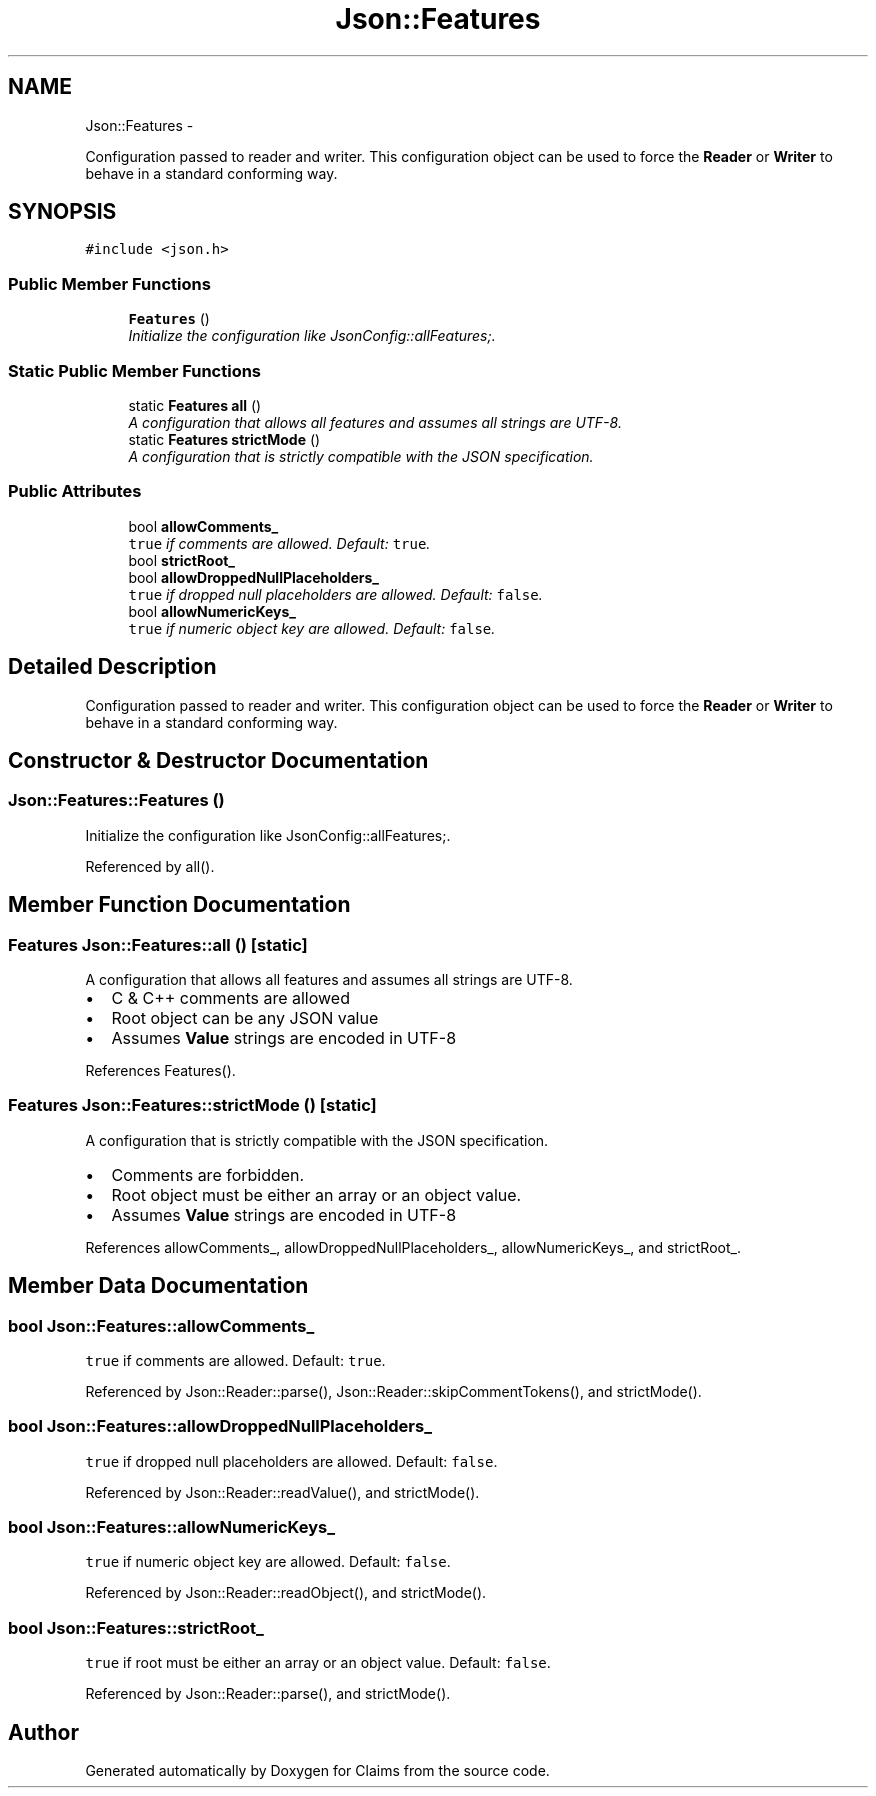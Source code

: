 .TH "Json::Features" 3 "Thu Nov 12 2015" "Claims" \" -*- nroff -*-
.ad l
.nh
.SH NAME
Json::Features \- 
.PP
Configuration passed to reader and writer\&. This configuration object can be used to force the \fBReader\fP or \fBWriter\fP to behave in a standard conforming way\&.  

.SH SYNOPSIS
.br
.PP
.PP
\fC#include <json\&.h>\fP
.SS "Public Member Functions"

.in +1c
.ti -1c
.RI "\fBFeatures\fP ()"
.br
.RI "\fIInitialize the configuration like JsonConfig::allFeatures;\&. \fP"
.in -1c
.SS "Static Public Member Functions"

.in +1c
.ti -1c
.RI "static \fBFeatures\fP \fBall\fP ()"
.br
.RI "\fIA configuration that allows all features and assumes all strings are UTF-8\&. \fP"
.ti -1c
.RI "static \fBFeatures\fP \fBstrictMode\fP ()"
.br
.RI "\fIA configuration that is strictly compatible with the JSON specification\&. \fP"
.in -1c
.SS "Public Attributes"

.in +1c
.ti -1c
.RI "bool \fBallowComments_\fP"
.br
.RI "\fI\fCtrue\fP if comments are allowed\&. Default: \fCtrue\fP\&. \fP"
.ti -1c
.RI "bool \fBstrictRoot_\fP"
.br
.ti -1c
.RI "bool \fBallowDroppedNullPlaceholders_\fP"
.br
.RI "\fI\fCtrue\fP if dropped null placeholders are allowed\&. Default: \fCfalse\fP\&. \fP"
.ti -1c
.RI "bool \fBallowNumericKeys_\fP"
.br
.RI "\fI\fCtrue\fP if numeric object key are allowed\&. Default: \fCfalse\fP\&. \fP"
.in -1c
.SH "Detailed Description"
.PP 
Configuration passed to reader and writer\&. This configuration object can be used to force the \fBReader\fP or \fBWriter\fP to behave in a standard conforming way\&. 
.SH "Constructor & Destructor Documentation"
.PP 
.SS "Json::Features::Features ()"

.PP
Initialize the configuration like JsonConfig::allFeatures;\&. 
.PP
Referenced by all()\&.
.SH "Member Function Documentation"
.PP 
.SS "\fBFeatures\fP Json::Features::all ()\fC [static]\fP"

.PP
A configuration that allows all features and assumes all strings are UTF-8\&. 
.IP "\(bu" 2
C & C++ comments are allowed
.IP "\(bu" 2
Root object can be any JSON value
.IP "\(bu" 2
Assumes \fBValue\fP strings are encoded in UTF-8 
.PP

.PP
References Features()\&.
.SS "\fBFeatures\fP Json::Features::strictMode ()\fC [static]\fP"

.PP
A configuration that is strictly compatible with the JSON specification\&. 
.IP "\(bu" 2
Comments are forbidden\&.
.IP "\(bu" 2
Root object must be either an array or an object value\&.
.IP "\(bu" 2
Assumes \fBValue\fP strings are encoded in UTF-8 
.PP

.PP
References allowComments_, allowDroppedNullPlaceholders_, allowNumericKeys_, and strictRoot_\&.
.SH "Member Data Documentation"
.PP 
.SS "bool Json::Features::allowComments_"

.PP
\fCtrue\fP if comments are allowed\&. Default: \fCtrue\fP\&. 
.PP
Referenced by Json::Reader::parse(), Json::Reader::skipCommentTokens(), and strictMode()\&.
.SS "bool Json::Features::allowDroppedNullPlaceholders_"

.PP
\fCtrue\fP if dropped null placeholders are allowed\&. Default: \fCfalse\fP\&. 
.PP
Referenced by Json::Reader::readValue(), and strictMode()\&.
.SS "bool Json::Features::allowNumericKeys_"

.PP
\fCtrue\fP if numeric object key are allowed\&. Default: \fCfalse\fP\&. 
.PP
Referenced by Json::Reader::readObject(), and strictMode()\&.
.SS "bool Json::Features::strictRoot_"
\fCtrue\fP if root must be either an array or an object value\&. Default: \fCfalse\fP\&. 
.PP
Referenced by Json::Reader::parse(), and strictMode()\&.

.SH "Author"
.PP 
Generated automatically by Doxygen for Claims from the source code\&.
